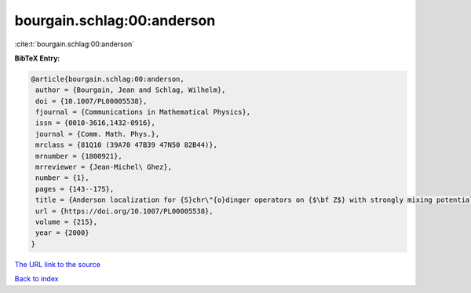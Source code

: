 bourgain.schlag:00:anderson
===========================

:cite:t:`bourgain.schlag:00:anderson`

**BibTeX Entry:**

.. code-block:: bibtex

   @article{bourgain.schlag:00:anderson,
    author = {Bourgain, Jean and Schlag, Wilhelm},
    doi = {10.1007/PL00005538},
    fjournal = {Communications in Mathematical Physics},
    issn = {0010-3616,1432-0916},
    journal = {Comm. Math. Phys.},
    mrclass = {81Q10 (39A70 47B39 47N50 82B44)},
    mrnumber = {1800921},
    mrreviewer = {Jean-Michel\ Ghez},
    number = {1},
    pages = {143--175},
    title = {Anderson localization for {S}chr\"{o}dinger operators on {$\bf Z$} with strongly mixing potentials},
    url = {https://doi.org/10.1007/PL00005538},
    volume = {215},
    year = {2000}
   }
`The URL link to the source <ttps://doi.org/10.1007/PL00005538}>`_


`Back to index <../By-Cite-Keys.html>`_
